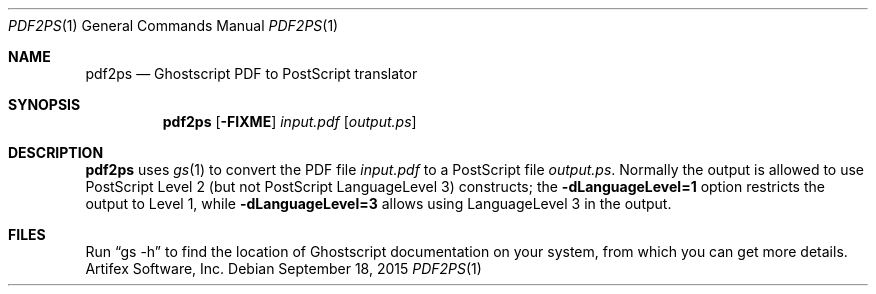 .Dd September 18, 2015
.Dt PDF2PS 1
.Os
.Sh NAME
.Nm pdf2ps
.Nd Ghostscript PDF to PostScript translator
.Sh SYNOPSIS
.Nm
.Op Fl FIXME
.Ar input.pdf
.Op Ar output.ps
.Sh DESCRIPTION
.Nm
uses
.Xr gs 1
to convert the PDF file
.Ar input.pdf
to a PostScript file
.Ar output.ps .
Normally the output is allowed to use PostScript Level 2
(but not PostScript LanguageLevel 3) constructs; the
.Fl dLanguageLevel=1
option restricts the output to Level 1, while
.Fl dLanguageLevel=3
allows using LanguageLevel 3 in the output.
.Sh FILES
Run
.Dq gs -h
to find the location of Ghostscript documentation on your system,
from which you can get more details.
.SH AUTHORS
.An Artifex Software, Inc.
